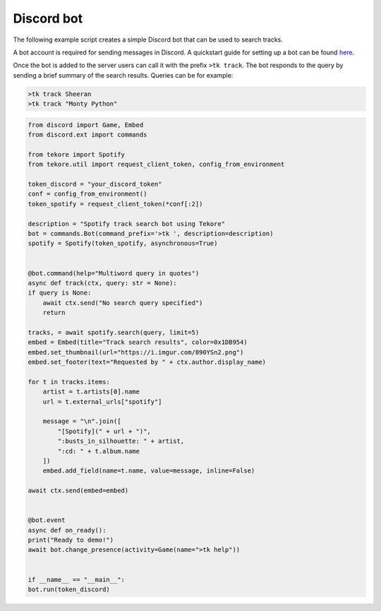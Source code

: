 Discord bot
===========
The following example script creates a simple Discord bot that can be used to search tracks.

A bot account is required for sending messages in Discord.
A quickstart guide for setting up a bot can be found here_.

Once the bot is added to the server users can call it with the prefix ``>tk track``.
The bot responds to the query by sending a brief summary of the search results.
Queries can be for example:

.. code::

    >tk track Sheeran
    >tk track "Monty Python"

.. _here: https://discordpy.readthedocs.io/en/latest/quickstart.html#

.. code:: python

    from discord import Game, Embed
    from discord.ext import commands

    from tekore import Spotify
    from tekore.util import request_client_token, config_from_environment

    token_discord = "your_discord_token"
    conf = config_from_environment()
    token_spotify = request_client_token(*conf[:2])

    description = "Spotify track search bot using Tekore"
    bot = commands.Bot(command_prefix='>tk ', description=description)
    spotify = Spotify(token_spotify, asynchronous=True)


    @bot.command(help="Multiword query in quotes")
    async def track(ctx, query: str = None):
    if query is None:
        await ctx.send("No search query specified")
        return

    tracks, = await spotify.search(query, limit=5)
    embed = Embed(title="Track search results", color=0x1DB954)
    embed.set_thumbnail(url="https://i.imgur.com/890YSn2.png")
    embed.set_footer(text="Requested by " + ctx.author.display_name)

    for t in tracks.items:
        artist = t.artists[0].name
        url = t.external_urls["spotify"]

        message = "\n".join([
            "[Spotify](" + url + ")",
            ":busts_in_silhouette: " + artist,
            ":cd: " + t.album.name
        ])
        embed.add_field(name=t.name, value=message, inline=False)

    await ctx.send(embed=embed)


    @bot.event
    async def on_ready():
    print("Ready to demo!")
    await bot.change_presence(activity=Game(name=">tk help"))


    if __name__ == "__main__":
    bot.run(token_discord)

